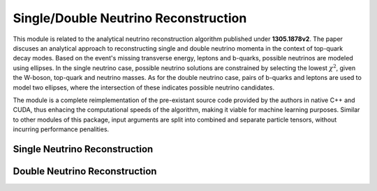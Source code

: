 .. role:: python(code)
   :language: python 

Single/Double Neutrino Reconstruction
*************************************

This module is related to the analytical neutrino reconstruction algorithm published under **1305.1878v2**.
The paper discuses an analytical approach to reconstructing single and double neutrino momenta in the context of top-quark decay modes.
Based on the event's missing transverse energy, leptons and b-quarks, possible neutrinos are modeled using ellipses. 
In the single neutrino case, possible neutrino solutions are constrained by selecting the lowest :math:`\chi^2`, given the W-boson, top-quark and neutrino masses.
As for the double neutrino case, pairs of b-quarks and leptons are used to model two ellipses, where the intersection of these indicates possible neutrino candidates.

The module is a complete reimplementation of the pre-existant source code provided by the authors in native C++ and CUDA, thus enhacing the computational speeds of the algorithm, making it viable for machine learning purposes.
Similar to other modules of this package, input arguments are split into combined and separate particle tensors, without incurring performance penalities.


Single Neutrino Reconstruction
______________________________

.. py:function:: pyc.NuSol.Polar.Nu(pmu_b, pmu_mu, met_phi, masses, sigma, null = 10e-10) -> list[torch.tensor]

    Computes candidate neutrino 3-vector solutions of a given b-quark/jet and matched lepton.
    The return type is a list of tensors, with the following index values:

    * :python:`list[0]`: Candidate neutrino solution 3-vector.
    * :python:`list[1]`: The resulting chi2 value of the respective neutrino candidate.

    :param torch.tensor pmu_b: The four vector of the b-quark/b-jet (pt, eta, phi, e)
    :param torch.tensor pmu_mu: The four vector of the lepton matched to the b-quark/b-jet (pt, eta, phi, e)
    :param torch.tensor met_phi: The scalar value of missing transverse energy and the azimuthal angle.


    :param torch.tensor masses: The masses of the W-boson (80.385 GeV), top-quark (172.62 GeV), neutrino (0 GeV).
    :param torch.tensor sigma: An uncertainty matrix of the missing transverse energy resolution of the event (example: [[100, 0, 0, 100]])
    :param float null: An adjustable parameter indicating the cut-off chi2 values.
    :return list[torch.tensor]: List of solutions and associated chi2 values.    


.. py:function:: pyc.NuSol.Polar.Nu(pt_b, eta_b, phi_b, e_b, pt_mu, eta_mu, phi_mu, e_mu, met, phi, masses, sigma, float null = 10e-10) -> list[torch.tensor]

    Computes candidate neutrino 3-vector solutions of a given b-quark/jet and matched lepton.
    The return type is a list of tensors, with the following index values:

    * :python:`list[0]`: Candidate neutrino solution 3-vector.
    * :python:`list[1]`: The resulting chi2 value of the respective neutrino candidate.


    :param torch.tensor pt_b: The transverse momenta of the b-quark/jet.
    :param torch.tensor eta_b: The pseudo-rapidity of the b-quark/jet.
    :param torch.tensor phi_b: The Azimuthal angle of the b-quark/jet.
    :param torch.tensor e_b: The energy of the b-quark/jet.

    :param torch.tensor pt_mu: The transverse momenta of the matched lepton.
    :param torch.tensor eta_mu: The pseudo-rapidity of the matched lepton.
    :param torch.tensor phi_mu: The Azimuthal angle of the matched lepton.
    :param torch.tensor e_mu: The energy of the matched lepton.

    :param torch.tensor met: The scalar value of the missing transverse energy.
    :param torch.tensor phi: The azimuthal angle of the missing transverse energy.

    :param torch.tensor masses: The masses of the W-boson (80.385 GeV), top-quark (172.62 GeV), neutrino (0 GeV).
    :param torch.tensor sigma: An uncertainty matrix of the missing transverse energy resolution of the event (example: [[100, 0, 0, 100]])
    :param float null: An adjustable parameter indicating the cut-off chi2 values.
    :return list[torch.tensor]: List of solutions and associated chi2 values.    


.. py:function:: pyc.NuSol.Cartesian.Nu(pmc_b, pmc_mu, met_xy, masses, sigma, null = 10e-10) -> list[torch.tensor]

    Computes candidate neutrino 3-vector solutions of a given b-quark/jet and matched lepton.
    The return type is a list of tensors, with the following index values:

    * :python:`list[0]`: Candidate neutrino solution 3-vector.
    * :python:`list[1]`: The resulting chi2 value of the respective neutrino candidate.

    :param torch.tensor pmc_b: The four vector of the b-quark/b-jet (px, py, pz, e)
    :param torch.tensor pmc_mu: The four vector of the lepton matched to the b-quark/b-jet (px, py, pz, e)
    :param torch.tensor met_xy: The scalar value of missing transverse energy in the x and y direction of the detector.

    :param torch.tensor masses: The masses of the W-boson (80.385 GeV), top-quark (172.62 GeV), neutrino (0 GeV).
    :param torch.tensor sigma: An uncertainty matrix of the missing transverse energy resolution of the event (example: [[100, 0, 0, 100]])
    :param float null: An adjustable parameter indicating the cut-off chi2 values.
    :return list[torch.tensor]: List of solutions and associated chi2 values. 


.. py:function:: pyc.NuSol.Cartesian.Nu(px_b, py_b, pz_b, e_b, px_mu, py_mu, pz_mu, e_mu, met_x, met_y, masses, sigma, float null = 10e-10) -> list[torch.tensor]

    Computes candidate neutrino 3-vector solutions of a given b-quark/jet and matched lepton.
    The return type is a list of tensors, with the following index values:

    * :python:`list[0]`: Candidate neutrino solution 3-vector.
    * :python:`list[1]`: The resulting chi2 value of the respective neutrino candidate.

    :param torch.tensor px_b: The momenta of the b-quark/jet in the x direction.
    :param torch.tensor py_b: The momenta of the b-quark/jet in the y direction.
    :param torch.tensor pz_b: The momenta of the b-quark/jet in the z direction.
    :param torch.tensor e_b: The energy of the b-quark/jet.

    :param torch.tensor px_mu: The momenta of the matched lepton in the x direction.
    :param torch.tensor py_mu: The momenta of the matched lepton in the y direction.
    :param torch.tensor pz_mu: The momenta of the matched lepton in the z direction.
    :param torch.tensor e_mu: The energy of the matched lepton.

    :param torch.tensor met_x: The missing transverse energy in the x direction.
    :param torch.tensor met_y: The missing transverse energy in the y direction.

    :param torch.tensor masses: The masses of the W-boson (80.385 GeV), top-quark (172.62 GeV), neutrino (0 GeV).
    :param torch.tensor sigma: An uncertainty matrix of the missing transverse energy resolution of the event (example: [[100, 0, 0, 100]])
    :param float null: An adjustable parameter indicating the cut-off chi2 values.
    :return list[torch.tensor]: List of solutions and associated chi2 values.    


Double Neutrino Reconstruction
______________________________

.. py:function:: pyc.NuSol.Polar.NuNu(pmu_b1, pmu_b2, pmu_mu1, pmu_mu2, met_phi, masses, null = 10e-10) -> list[torch.tensor]

    Computes candidate neutrino 3-vector solutions of a given b-quark/jet and matched lepton pairs.
    The return type is a list of tensors, with the following index values:

    * :python:`list[0]`: Candidate neutrino 3-vector solutions for the first b-quark/jet and lepton pair.
    * :python:`list[1]`: Candidate neutrino 3-vector solutions for the second b-quark/jet and lepton pair.
    * :python:`list[2]`: Diagonal distance values for the respective solution pairs.
    * :python:`list[3]`: The normal vector used to derive the neutrino 3-vectors (n_perp).
    * :python:`list[4]`: The perpendicular neutrino 3-vector solution set for the first b-quark/jet and lepton pair (H_perp1).
    * :python:`list[5]`: The perpendicular neutrino 3-vector solution set for the second b-quark/jet and lepton pair (H_perp2).
    * :python:`list[6]`: A boolean mask indicating no solutions were found given the specified null limit.

    :param torch.tensor pmu_b1: The four vector of the first b-quark/b-jet (pt, eta, phi, e)
    :param torch.tensor pmu_b2: The four vector of the second b-quark/b-jet (pt, eta, phi, e)

    :param torch.tensor pmu_mu1: The four vector of the first lepton matched to the b-quark/b-jet (pt, eta, phi, e)
    :param torch.tensor pmu_mu2: The four vector of the second lepton matched to the b-quark/b-jet (pt, eta, phi, e)

    :param torch.tensor met_phi: The scalar value of missing transverse energy and the azimuthal angle.
    :param torch.tensor masses: The masses of the W-boson (80.385 GeV), top-quark (172.62 GeV), neutrino (0 GeV).

    :param float null: An adjustable parameter indicating the cut-off distance value.
    :return list[torch.tensor]: List of neutrino solutions. 

.. py:function:: pyc.NuSol.Polar.NuNu(pt_b1, eta_b1, phi_b1, e_b1, pt_b2, eta_b2, phi_b2, e_b2, pt_mu1, eta_mu1, phi_mu1, e_mu1, pt_mu2, eta_mu2, phi_mu2, e_mu2, met, phi, masses, null = 10e-10) -> list[torch.tensor]

    Computes candidate neutrino 3-vector solutions of a given b-quark/jet and matched lepton pairs.
    The return type is a list of tensors, with the following index values:

    * :python:`list[0]`: Candidate neutrino 3-vector solutions for the first b-quark/jet and lepton pair.
    * :python:`list[1]`: Candidate neutrino 3-vector solutions for the second b-quark/jet and lepton pair.
    * :python:`list[2]`: Diagonal distance values for the respective solution pairs.
    * :python:`list[3]`: The normal vector used to derive the neutrino 3-vectors (n_perp).
    * :python:`list[4]`: The perpendicular neutrino 3-vector solution set for the first b-quark/jet and lepton pair (H_perp1).
    * :python:`list[5]`: The perpendicular neutrino 3-vector solution set for the second b-quark/jet and lepton pair (H_perp2).
    * :python:`list[6]`: A boolean mask indicating no solutions were found given the specified null limit.

    :param torch.tensor pt_b1: The transverse momenta of the b-quark/jet.
    :param torch.tensor eta_b1: The pseudo-rapidity of the b-quark/jet.
    :param torch.tensor phi_b1: The Azimuthal angle of the b-quark/jet.
    :param torch.tensor e_b1: The energy of the b-quark/jet.

    :param torch.tensor pt_b2: The transverse momenta of the b-quark/jet.
    :param torch.tensor eta_b2: The pseudo-rapidity of the b-quark/jet.
    :param torch.tensor phi_b2: The Azimuthal angle of the b-quark/jet.
    :param torch.tensor e_b2: The energy of the b-quark/jet.


    :param torch.tensor pt_mu1: The transverse momenta of the matched lepton.
    :param torch.tensor eta_mu1: The pseudo-rapidity of the matched lepton.
    :param torch.tensor phi_mu1: The Azimuthal angle of the matched lepton.
    :param torch.tensor e_mu1: The energy of the matched lepton.

    :param torch.tensor pt_mu2: The transverse momenta of the matched lepton.
    :param torch.tensor eta_mu2: The pseudo-rapidity of the matched lepton.
    :param torch.tensor phi_mu2: The Azimuthal angle of the matched lepton.
    :param torch.tensor e_mu2: The energy of the matched lepton.

    :param torch.tensor met: The scalar value of the missing transverse energy.
    :param torch.tensor phi: The azimuthal angle of the missing transverse energy.

    :param torch.tensor masses: The masses of the W-boson (80.385 GeV), top-quark (172.62 GeV), neutrino (0 GeV).

    :param float null: An adjustable parameter indicating the cut-off distance value.
    :return list[torch.tensor]: List of neutrino solutions. 


.. py:function:: pyc.NuSol.Cartesian.NuNu(pmc_b1, pmc_b2, pmc_mu1, pmc_mu2, met_xy, masses, null = 10e-10) -> list[torch.tensor]

    Computes candidate neutrino 3-vector solutions of a given b-quark/jet and matched lepton pairs.
    The return type is a list of tensors, with the following index values:

    * :python:`list[0]`: Candidate neutrino 3-vector solutions for the first b-quark/jet and lepton pair.
    * :python:`list[1]`: Candidate neutrino 3-vector solutions for the second b-quark/jet and lepton pair.
    * :python:`list[2]`: Diagonal distance values for the respective solution pairs.
    * :python:`list[3]`: The normal vector used to derive the neutrino 3-vectors (n_perp).
    * :python:`list[4]`: The perpendicular neutrino 3-vector solution set for the first b-quark/jet and lepton pair (H_perp1).
    * :python:`list[5]`: The perpendicular neutrino 3-vector solution set for the second b-quark/jet and lepton pair (H_perp2).
    * :python:`list[6]`: A boolean mask indicating no solutions were found given the specified null limit.

    :param torch.tensor pmc_b1: The four vector of the first b-quark/b-jet (px, py, pz, e)
    :param torch.tensor pmc_b2: The four vector of the second b-quark/b-jet (px, py, pz, e)

    :param torch.tensor pmc_mu1: The four vector of the first lepton matched to the b-quark/b-jet (px, py, pz, e)
    :param torch.tensor pmc_mu2: The four vector of the second lepton matched to the b-quark/b-jet (px, py, pz, e)

    :param torch.tensor met_xy: The scalar value of missing transverse energy in the x and y direction of the detector.
    :param torch.tensor masses: The masses of the W-boson (80.385 GeV), top-quark (172.62 GeV), neutrino (0 GeV).

    :param float null: An adjustable parameter indicating the cut-off distance value.
    :return list[torch.tensor]: List of neutrino solutions. 

.. py:function:: pyc.NuSol.Cartesian.NuNu(px_b1, py_b1, pz_b1, e_b1, px_b2, py_b2, pz_b2, e_b2, px_mu1, py_mu1, pz_mu1, e_mu1, px_mu2, py_mu2, pz_mu2, e_mu2, met_x, met_y, masses, null = 10e-10) -> list[torch.tensor]

    Computes candidate neutrino 3-vector solutions of a given b-quark/jet and matched lepton pairs.
    The return type is a list of tensors, with the following index values:

    * :python:`list[0]`: Candidate neutrino 3-vector solutions for the first b-quark/jet and lepton pair.
    * :python:`list[1]`: Candidate neutrino 3-vector solutions for the second b-quark/jet and lepton pair.
    * :python:`list[2]`: Diagonal distance values for the respective solution pairs.
    * :python:`list[3]`: The normal vector used to derive the neutrino 3-vectors (n_perp).
    * :python:`list[4]`: The perpendicular neutrino 3-vector solution set for the first b-quark/jet and lepton pair (H_perp1).
    * :python:`list[5]`: The perpendicular neutrino 3-vector solution set for the second b-quark/jet and lepton pair (H_perp2).
    * :python:`list[6]`: A boolean mask indicating no solutions were found given the specified null limit.

    :param torch.tensor px_b1: The momenta of the b-quark/jet in the x direction.
    :param torch.tensor py_b11: The momenta of the b-quark/jet in the y direction.
    :param torch.tensor pz_b1: The momenta of the b-quark/jet in the z direction.
    :param torch.tensor e_b1: The energy of the b-quark/jet.

    :param torch.tensor px_b2: The momenta of the matched lepton in the x direction.
    :param torch.tensor py_b2: The momenta of the matched lepton in the y direction.
    :param torch.tensor pz_b2: The momenta of the matched lepton in the z direction.
    :param torch.tensor e_b2: The energy of the matched lepton.

    :param torch.tensor px_mu1: The momenta of the b-quark/jet in the x direction.
    :param torch.tensor py_mu1: The momenta of the b-quark/jet in the y direction.
    :param torch.tensor pz_mu1: The momenta of the b-quark/jet in the z direction.
    :param torch.tensor e_mu1: The energy of the b-quark/jet.

    :param torch.tensor px_mu2: The momenta of the matched lepton in the x direction.
    :param torch.tensor py_mu2: The momenta of the matched lepton in the y direction.
    :param torch.tensor pz_mu2: The momenta of the matched lepton in the z direction.
    :param torch.tensor e_mu2: The energy of the matched lepton.

    :param torch.tensor met_x: The missing transverse energy in the x direction.
    :param torch.tensor met_y: The missing transverse energy in the y direction.

    :param torch.tensor masses: The masses of the W-boson (80.385 GeV), top-quark (172.62 GeV), neutrino (0 GeV).

    :param float null: An adjustable parameter indicating the cut-off distance value.
    :return list[torch.tensor]: List of neutrino solutions. 


